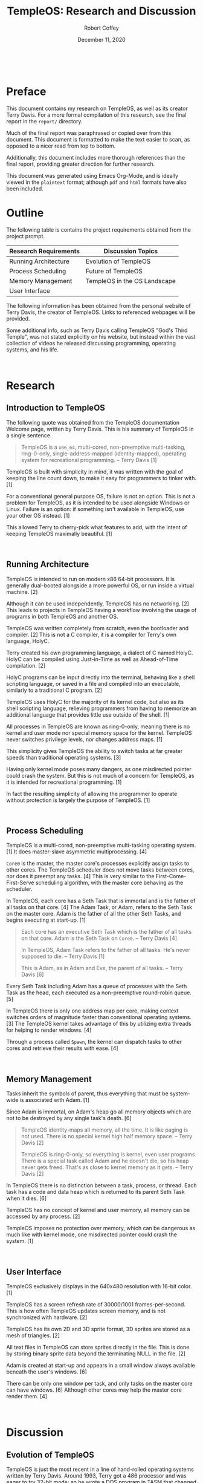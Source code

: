 #+TITLE: TempleOS: Research and Discussion
#+AUTHOR: Robert Coffey
#+DATE: December 11, 2020

#+LATEX_HEADER: \usepackage[parfill]{parskip}
#+LATEX_HEADER: \usepackage{tgbonum}
#+LATEX_HEADER: \usepackage{xurl}

#+MACRO: NEWPAGE @@html:<br>@@ @@latex:\newpage@@

#+LATEX: \pagenumbering{gobble}
{{{NEWPAGE}}}
#+LATEX: \pagenumbering{roman}

* Preface

This document contains my research on TempleOS, as well as its creator Terry
Davis. For a more formal compilation of this research, see the final report in
the =report/= directory.

Much of the final report was paraphrased or copied over from this document. This
document is formatted to make the text easier to scan, as opposed to a nicer
read from top to bottom.

Additionally, this document includes more thorough references than the final
report, providing greater direction for further research.

This document was generated using Emacs Org-Mode, and is ideally viewed in the
=plaintext= format; although =pdf= and =html= formats have also been included.

* Outline

The following table is contains the project requirements obtained from the
project prompt.

|-----------------------+------------------------------|
| Research Requirements | Discussion Topics            |
|-----------------------+------------------------------|
| Running Architecture  | Evolution of TempleOS        |
| Process Scheduling    | Future of TempleOS           |
| Memory Management     | TempleOS in the OS Landscape |
| User Interface        |                              |
|-----------------------+------------------------------|

The following information has been obtained from the personal website of Terry
Davis, the creator of TempleOS. Links to referenced webpages will be provided.

Some additional info, such as Terry Davis calling TempleOS "God's Third Temple",
was not stated explicitly on his website, but instead within the vast collection
of videos he released discussing programming, operating systems, and his life.

{{{NEWPAGE}}}
#+LATEX: \pagenumbering{arabic}

* Research

** Introduction to TempleOS

The following quote was obtained from the TempleOS documentation Welcome page,
written by Terry Davis. This is his summary of TempleOS in a single sentence.

#+BEGIN_QUOTE
TempleOS is a =x86_64=, multi-cored, non-preemptive multi-tasking, ring-0-only,
single-address-mapped (identity-mapped), operating system for recreational
programming. -- Terry Davis [1]
#+END_QUOTE

TempleOS is built with simplicity in mind, it was written with the goal of
keeping the line count down, to make it easy for programmers to tinker with. [1]

For a conventional general purpose OS, failure is not an option. This is not a
problem for TempleOS, as it is intended to be used alongside Windows or Linux.
Failure is an option: if something isn't available in TempleOS, use your other
OS instead. [1]

This allowed Terry to cherry-pick what features to add, with the intent of
keeping TempleOS maximally beautiful. [1]

{{{NEWPAGE}}}

** Running Architecture

TempleOS is intended to run on modern x86 64-bit processors. It is generally
dual-booted alongside a more powerful OS, or run inside a virtual machine. [2]

Although it can be used independently, TempleOS has no networking. [2] This
leads to projects in TempleOS having a workflow involving the usage of programs
in both TempleOS and another OS.

TempleOS was written completely from scratch, even the bootloader and
compiler. [2] This is not a C compiler, it is a compiler for Terry's own
language, HolyC.

Terry created his own programming language, a dialect of C named HolyC. HolyC
can be compiled using Just-in-Time as well as Ahead-of-Time compilation. [2]

HolyC programs can be input directly into the terminal, behaving like a shell
scripting language, or saved in a file and compiled into an executable,
similarly to a traditional C program. [2]

TempleOS uses HolyC for the majority of its kernel code, but also as
its shell scripting language, relieving programmers from having to memorize an
additional language that provides little use outside of the shell. [1]

All processes in TempleOS are known as ring-0-only, meaning there is no kernel
and user mode nor special memory space for the kernel. TempleOS never switches
privilege levels, nor changes address maps. [1]

This simplicity gives TempleOS the ability to switch tasks at far greater speeds
than traditional operating systems. [3]

Having only kernel mode poses many dangers, as one misdirected pointer could
crash the system. But this is not much of a concern for TempleOS, as it is
intended for recreational programming. [1]

In fact the resulting simplicity of allowing the programmer to operate without
protection is largely the purpose of TempleOS. [1]

{{{NEWPAGE}}}

** Process Scheduling

TempleOS is a multi-cored, non-preemptive multi-tasking operating system. [1] It
does master-slave asymmetric multiprocessing. [4]

=Core0= is the master, the master core's processes explicitly assign tasks to
other cores. The TempleOS scheduler does not move tasks between cores, nor does
it preempt any tasks. [4] This is very similar to the First-Come-First-Serve
scheduling algorithm, with the master core behaving as the scheduler.

In TempleOS, each core has a Seth Task that is immortal and is the father of all
tasks on that core. [4] The Adam Task, or Adam, refers to the Seth Task on the
master core. Adam is the father of all the other Seth Tasks, and begins
executing at start-up. [1]

#+BEGIN_QUOTE
Each core has an executive Seth Task which is the father of all tasks on that
core. Adam is the Seth Task on =Core0=. -- Terry Davis [4]

In TempleOS, Adam Task refers to the father of all tasks. He's never supposed to
die. -- Terry Davis [1]

This is Adam, as in Adam and Eve, the parent of all tasks. -- Terry Davis [6]
#+END_QUOTE

Every Seth Task including Adam has a queue of processes with the Seth Task as
the head, each executed as a non-preemptive round-robin queue. [5]

In TempleOS there is only one address map per core, making context switches
orders of magnitude faster than conventional operating systems. [3] The TempleOS
kernel takes advantage of this by utilizing extra threads for helping to render
windows. [4]

Through a process called ~Spawn~, the kernel can dispatch tasks to other cores
and retrieve their results with ease. [4]

{{{NEWPAGE}}}

** Memory Management

Tasks inherit the symbols of parent, thus everything that must be system-wide is
associated with Adam. [1]

Since Adam is immortal, on Adam's heap go all memory objects which are not to be
destroyed by any single task's death. [6]

#+BEGIN_QUOTE
TempleOS identity-maps all memory, all the time. It is like paging is not
used. There is no special kernel high half memory space. -- Terry Davis [2]

TempleOS is ring-0-only, so everything is kernel, even user programs. There is a
special task called Adam and he doesn't die, so his heap never gets
freed. That's as close to kernel memory as it gets. -- Terry Davis [2]
#+END_QUOTE

In TempleOS there is no distinction between a task, process, or thread. Each
task has a code and data heap which is returned to its parent Seth Task when it
dies. [6]

TempleOS has no concept of kernel and user memory, all memory can be accessed by
any process. [2]

TempleOS imposes no protection over memory, which can be dangerous as much like
with kernel mode, one misdirected pointer could crash the system. [1]

{{{NEWPAGE}}}

** User Interface

TempleOS exclusively displays in the 640x480 resolution with 16-bit color. [1]

TempleOS has a screen refresh rate of 30000/1001 frames-per-second. This is how
often TempleOS updates screen memory, and is not synchronized with hardware. [2]

TempleOS has its own 2D and 3D sprite format, 3D sprites are stored as a mesh of
triangles. [2]

All text files in TempleOS can store sprites directly in the file. This is done
by storing binary sprite data beyond the terminating NULL in the file. [2]

Adam is created at start-up and appears in a small window always available
beneath the user's windows. [6]

There can be only one window per task, and only tasks on the master core can
have windows. [6] Although other cores may help the master core render them. [4]

{{{NEWPAGE}}}

* Discussion

** Evolution of TempleOS

TempleOS is just the most recent in a line of hand-rolled operating systems
written by Terry Davis. Around 1993, Terry got a 486 processor and was eager to
try 32-bit mode; so he wrote a DOS program in TASM that changed to protected
mode and never returned to DOS. [7]

This program was called "Terry's Protected Mode OS", TPMOS. This name was
inspired by the machines he worked on at the time, which used the "VAXTMOS"
operating system. For all intents and purposes, TPMOS is the root of TempleOS'
ancestry. [7]

TPMOS never got much further than 0xB8000 text mode, echoing the keyboard to
screen, simple multitasking, and what was barely a ~malloc~. [7] But it marked
the beginning of what would become Terry's greatest work.

TPMOS was set aside for some time, until 2003 when it was resurrected. Terry
used FreeDOS and Visual Studo to compile and execute it, and continued building
the OS from there. Around this time he had started a company "H.A.R.E.", and
renamed TPMOS to HOPPY. [7]

Next came the challenge of building a proper command line. Terry wanted it to
use the same scripting language as he would be creating for the OS. Fueled by
hatred for bash scripting, Terry created HolyC: an amalgamation of some helpful
Pascal syntax, with the power of C and C++. [2] Giving users a language that can
be used for both controlling the command line, as well as writing programs.

#+BEGIN_QUOTE
The only problem was, I hated Unix Bash scripting. I could never remember it. As
a regular C/C++ programmer, you don't really use bash often enough to memorize
it. I thought, "What if I just use C/C++ for scripting!" -- Terry Davis [7]
#+END_QUOTE

{{{NEWPAGE}}}

Terry suffered from issues related to mental health throughout his life, but
sometime after 2003, his mental health began to decline drastically. He suffered
from hallucinations of God, paranoia about the CIA, and became obsessed with his
operating system. His hallucinations guided his work. He took upon a mission
from what he thought was God: *To create a divine operating system.*

#+BEGIN_QUOTE
In 2003, God told me to stick to 640x480 16 color. -- Terry Davis [7]

I didn't start the operating system as a work for God, but He directed my path
along the way and kept saying it was His temple. -- Terry Davis [7]
#+END_QUOTE

His operating system took on multiple names: Doors, Davos, J, LoseThos,
SparrowOS, and finally, TempleOS. Along the way he wrote his own bootloaders,
compiler, and every other program in TempleOS, abandoning DOS entirely. [7]

#+BEGIN_QUOTE
Still I hesistated and kept it secular until, finally, Microsoft went nuclear
with SecureBoot and UEFI. Then, I went nuclear and named it "TempleOS". I will
command them on orders from God to UNDO THAT STUFF! -- Terry Davis [7]
#+END_QUOTE

That leaves us with the TempleOS of today, known by Terry Davis as God's
Third Temple.

{{{NEWPAGE}}}

** Future of TempleOS

Terry was the sole programmer of TempleOS, having written the entire thing from
scratch; all the way down to the bootloader. [2] Unfortunately, Terry ended his
own life in 2018. Without his vision and genius, TempleOS lacks direction.

His project lives on through people like myself, who take interest in his work
and who he was, but there is little hope for seeing it continue to develop.
TempleOS was and is entirely Terry, this was his idea of how a computer should
function.

Without Terry, changing TempleOS would be like vandalism. Using TempleOS feels
like you're experiencing a personal space, seeing old ideas and the growth of
someone that can only be called a Grand Wizard; someone who endured the woes of
uncontrollable intellect that a Grand Wizard would be expected to.

** TempleOS in the OS Landscape

TempleOS was built with programmers, and the Commodore 64, in mind. Having been
inspired by how accessible it was to program the C64: Terry designed his
platform to minimize the obstacles between the programmer and their compiler.

Although there is little commercial use for TempleOS, it provides a unique
platform for tinkerers to have free reign over their machine. Something that
just isn't possible in an OS which is to be used by businesses and for critical
operations. TempleOS will never run on a hospital network, but it will give you
total freedom as a programmer.

Through a combination of the scripting environment provided by the TempleOS
command line, and HolyC: programmers can build useful programs with the
performance of a compiled language, and the workflow creature comforts of an
interpreted language such as UNIX bash.

{{{NEWPAGE}}}

* References

1. Terry Davis. /Welcome to TempleOS./
   [[https://templeos.holyc.xyz/Wb/Doc/Welcome.html]]

2. Terry Davis. /Frequently Asked Questions./
   [[https://templeos.holyc.xyz/Wb/Doc/FAQ.html]]

3. Terry Davis. /TempleOS' Features./
   [[https://templeos.holyc.xyz/Wb/Doc/Features.html]]

4. Terry Davis. /Multi-Core./
   [[https://templeos.holyc.xyz/Wb/Doc/MultiCore.html]]

5. Terry Davis. /Scheduler./
   [[https://templeos.holyc.xyz/Wb/Kernel/Sched.html]]

6. Terry Davis. /Glossary./
   [[https://templeos.holyc.xyz/Wb/Doc/Glossary.html]]

7. Terry Davis. /TempleOS History./
   [[https://templeos.holyc.xyz/Wb/Home/Web/History.html]]
